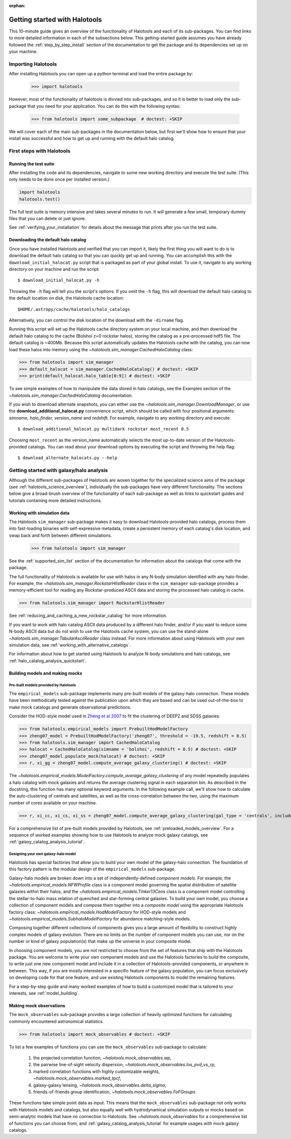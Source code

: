 :orphan:

.. _getting_started:

******************************
Getting started with Halotools
******************************

This 10-minute guide gives an overview of the functionality of Halotools 
and each of its sub-packages. You can find links to more detailed information in 
each of the subsections below. This getting-started guide assumes you have 
already followed the :ref:`step_by_step_install` section of the documentation to get the package 
and its dependencies set up on your machine. 

Importing Halotools
===================

After installing Halotools you can open up a python terminal and load the entire package by:

    >>> import halotools

However, most of the functionality of halotools is divvied into 
sub-packages, and so it is better to load only the sub-package 
that you need for your application. You can do this with the following syntax:

    >>> from halotools import some_subpackage  # doctest: +SKIP

We will cover each of the main sub-packages in the documentation below, but first 
we'll show how to ensure that your install was successful and how to 
get up and running with the default halo catalog. 

.. _first_steps:

First steps with Halotools
================================

Running the test suite
------------------------

After installing the code and its dependencies, navigate to some new working directory and execute the test suite. (This only needs to be done once per installed version.) 

.. code:: python 

    import halotools
    halotools.test()

The full test suite is memory intensive and takes several minutes to run. It will generate a few small, temporary dummy files that you can delete or just ignore. 

See :ref:`verifying_your_installation` for details about the message that prints after you run the test suite. 

.. _download_default_halos:

Downloading the default halo catalog
-------------------------------------

Once you have installed Halotools and verified that you can import it,
likely the first thing you will want to do is to download the default 
halo catalog so that you can quickly get up and running. You can accomplish 
this with the ``download_initial_halocat.py`` script that is packaged as part 
of your global install. To use it, navigate to any working directory 
on your machine and run the script::

    $ download_initial_halocat.py -h 

Throwing the ``-h`` flag will tell you the script's options. If you omit the ``-h`` flag, 
this will download the default halo catalog to the default location on disk, the 
Halotools cache location::

    $HOME/.astropy/cache/halotools/halo_catalogs

Alternatively, you can control the disk location of the download with the ``-dirname`` flag. 

Running this script will set up the Halotools cache directory system on your local machine, 
and then download the default halo catalog to the cache (Bolshoi z=0 rockstar halos), 
storing the catalog as a pre-processed hdf5 file. The default catalog is ~400Mb. 
Because this script automatically updates the Halotools cache with the catalog, 
you can now load these halos into memory using the `~halotools.sim_manager.CachedHaloCatalog` class: 

>>> from halotools import sim_manager 
>>> default_halocat = sim_manager.CachedHaloCatalog() # doctest: +SKIP
>>> print(default_halocat.halo_table[0:9]) # doctest: +SKIP

To see simple examples of how to manipulate the data stored in halo catalogs, 
see the Examples section of the `~halotools.sim_manager.CachedHaloCatalog` documentation. 

If you wish to download alternate snapshots, you can either use the 
`~halotools.sim_manager.DownloadManager`, or use the **download_additional_halocat.py** convenience script, which should be called with four positional arguments: *simname, halo_finder, version_name* and *redshift.* For example, navigate to any working directory and execute::

    $ download_additional_halocat.py multidark rockstar most_recent 0.5

Choosing ``most_recent`` as the version_name automatically selects the most up-to-date version of the Halotools-provided catalogs. You can read about your download options by executing the script and throwing the help flag::

    $ download_alternate_halocats.py --help


Getting started with galaxy/halo analysis
===========================================

Although the different sub-packages of Halotools are woven together for the specialized science aims of the package (see :ref:`halotools_science_overview`), individually the sub-packages have very different functionality. The sections below give a broad-brush overview of the functionality of each sub-package as well as links to quickstart guides and tutorials containing more detailed instructions. 

Working with simulation data
------------------------------------------------------

The Halotools ``sim_manager`` sub-package  
makes it easy to download Halotools-provided halo catalogs, 
process them into fast-loading binaries with self-expressive metadata, 
create a persistent memory of each catalog's disk location, and swap back and forth between 
different simulations. 

    >>> from halotools import sim_manager

See the :ref:`supported_sim_list` section of the documentation for information about the catalogs that come with the package. 

The full functionality of Halotools is available for use with halos in any N-body simulation identified with any halo-finder. For example, the `~halotools.sim_manager.RockstarHlistReader` class in the ``sim_manager`` sub-package  provides a memory-efficient tool for reading any Rockstar-produced ASCII data and storing the processed halo catalog in cache.

>>> from halotools.sim_manager import RockstarHlistReader

See :ref:`reducing_and_caching_a_new_rockstar_catalog` for more information. 

If you want to work with halo catalog ASCII data produced by a different halo finder, and/or if you want to reduce some N-body ASCII data but do not wish to use the Halotools cache system, you can use the stand-alone `~halotools.sim_manager.TabularAsciiReader` class instead. For more information about using Halotools with your own simulation data, see :ref:`working_with_alternative_catalogs`. 

For information about how to get started using Halotools to analyze N-body simulations and halo catalogs, see :ref:`halo_catalog_analysis_quickstart`. 


Building models and making mocks
------------------------------------

Pre-built models provided by Halotools
~~~~~~~~~~~~~~~~~~~~~~~~~~~~~~~~~~~~~~~~~~

The ``empirical_models`` sub-package implements many pre-built models of the galaxy-halo connection. These models have been methodically tested against the publication upon which they are based and can be used out-of-the-box to make mock catalogs and generate observational predictions. 

Consider the HOD-style model used in `Zheng et al 2007 <http://arxiv.org/abs/astro-ph/0703457/>`_ to fit the clustering of DEEP2 and SDSS galaxies:

>>> from halotools.empirical_models import PrebuiltHodModelFactory
>>> zheng07_model = PrebuiltHodModelFactory('zheng07', threshold = -19.5, redshift = 0.5)
>>> from halotools.sim_manager import CachedHaloCatalog 
>>> halocat = CachedHaloCatalog(simname = 'bolshoi', redshift = 0.5) # doctest: +SKIP
>>> zheng07_model.populate_mock(halocat) # doctest: +SKIP
>>> r, xi_gg = zheng07_model.compute_average_galaxy_clustering() # doctest: +SKIP

The `~halotools.empirical_models.ModelFactory.compute_average_galaxy_clustering` of any model repeatedly populates a halo catalog with mock galaxies and returns the average clustering signal in each separation bin. As described in the docstring, this function has many optional keyword arguments. In the following example call, we'll show how to calculate the auto-clustering of centrals and satellites, as well as the cross-correlation between the two, using the maximum number of cores available on your machine. 

>>> r, xi_cc, xi_cs, xi_ss = zheng07_model.compute_average_galaxy_clustering(gal_type = 'centrals', include_crosscorr = True, num_iterations = 3, num_threads = 'max') # doctest: +SKIP

For a comprehensive list of pre-built models provided by Halotools, see :ref:`preloaded_models_overview`. For a sequence of worked examples showing how to use Halotools to analyze mock galaxy catalogs, see :ref:`galaxy_catalog_analysis_tutorial`. 

Designing your own galaxy-halo model
~~~~~~~~~~~~~~~~~~~~~~~~~~~~~~~~~~~~~~~~~~

Halotools has special factories that allow you to build your own model of the galaxy-halo connection. The foundation of this factory pattern is the modular design of the ``empirical_models`` sub-package. 

Galaxy-halo models are broken down into a set of independently-defined *component models*. For example, the `~halotools.empirical_models.NFWProfile` class is a component model governing the spatial distribution of satellite galaxies within their halos, and the `~halotools.empirical_models.Tinker13Cens` class is a component model controlling the stellar-to-halo mass relation of quenched and star-forming central galaxies. To build your own model, you choose a collection of component models and compose them together into a *composite model* using the appropriate Halotools factory class: `~halotools.empirical_models.HodModelFactory` for HOD-style models and `~halotools.empirical_models.SubhaloModelFactory` for abundance matching-style models. 

Composing together different collections of components gives you a large amount of flexibility to construct highly complex models of galaxy evolution. There are no limits on the number of component models you can use, nor on the number or kind of galaxy population(s) that make up the universe in your composite model. 

In choosing component models, you are not restricted to choose from the set of features that ship with the Halotools package. You are welcome to write your own component models and use the Halotools factories to build the composite, to write just one new component model and include it in a collection of Halotools-provided components, or anywhere in between. This way, if you are mostly interested in a specific feature of the galaxy population, you can focus exclusively on developing code for that one feature, and use existing Halotools components to model the remaining features. 

For a step-by-step guide and many worked examples of how to build a customized model that is tailored to your interests, see :ref:`model_building`. 

Making mock observations 
-------------------------

The ``mock_observables`` sub-package provides a large collection of heavily optimized functions for calculating commonly encountered astronomical statistics. 

>>> from halotools import mock_observables # doctest: +SKIP

To list a few examples of functions you can use the ``mock_observables`` sub-package to calculate: 

    1.  the projected correlation function, `~halotools.mock_observables.wp`, 

    2. the pairwise line-of-sight velocity dispersion, `~halotools.mock_observables.los_pvd_vs_rp`, 

    3. marked correlation functions with highly customizable weights, `~halotools.mock_observables.marked_tpcf`, 

    4. galaxy-galaxy lensing, `~halotools.mock_observables.delta_sigma`,  

    5. friends-of-friends group identification, `~halotools.mock_observables.FoFGroups`. 

These functions take simple point data as input. This means that the ``mock_observables`` sub-package not only works with Halotools models and catalogs, but also equally well with hydrodynamical simulation outputs or mocks based on semi-analytic models that have no connection to Halotools. See `~halotools.mock_observables` for a comprehensive list of functions you can choose from, and :ref:`galaxy_catalog_analysis_tutorial` for example usages with mock galaxy catalogs. 








